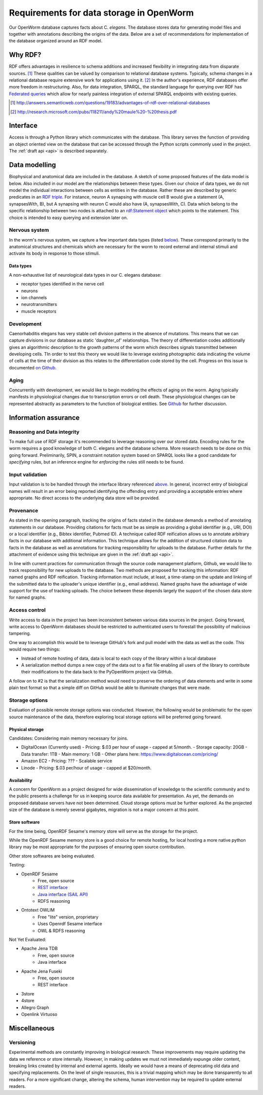 .. _data_requirements:

Requirements for data storage in OpenWorm
=========================================
Our OpenWorm database captures facts about C. `elegans`. The database stores data for generating model files and together with annotations describing the origins of the data. Below are a set of recommendations for implementation of the database organized around an RDF model. 

Why RDF?
---------
RDF offers advantages in resilience to schema additions and increased flexibility in integrating data from disparate sources. [1]_ These qualities can be valued by comparison to relational database systems. Typically, schema changes in a relational database require extensive work for applications using it. [2]_ In the author's experience, RDF databases offer more freedom in restructuring. Also, for data integration, SPARQL, the standard language for querying over RDF has `Federated queries <http://www.w3.org/TR/sparql11-federated-query/>`_ which allow for nearly painless integration of external SPARQL endpoints with existing queries.

.. [1] http://answers.semanticweb.com/questions/19183/advantages-of-rdf-over-relational-databases
.. [2] http://research.microsoft.com/pubs/118211/andy%20maule%20-%20thesis.pdf


Interface
---------
Access is through a Python library which communicates with the database. This library serves the function of providing an object oriented view on the database that can be accessed through the Python scripts commonly used in the project. The :ref:`draft api <api>` is described separately.

Data modelling
--------------
Biophysical and anatomical data are included in the database. A sketch of some proposed features of the data model is below. Also included in our model are the relationships between these types. Given our choice of data types, we do not model the individual interactions between cells as entities in the database. Rather these are described by generic predicates in an `RDF triple <http://stackoverflow.com/a/1122451>`__. For instance, neuron A synapsing with muscle cell B would give a statement (A, synapsesWith, B), but A synapsing with neuron C would also have (A, synapsesWith, C). Data which belong to the specific relationship between two nodes is attached to an `rdf:Statement object <http://www.w3.org/TR/rdf-schema/#ch_statement>`__ which points to the statement. This choice is intended to easy querying and extension later on.

Nervous system
~~~~~~~~~~~~~~
In the worm's nervous system, we capture a few important data types (listed `below <#datatypes>`__). These correspond primarily to the anatomical structures and chemicals which are necessary for the worm to record external and internal stimuli and activate its body in response to those stimuli.

.. _datatypes:

Data types
++++++++++
A non-exhaustive list of neurological data types in our C. elegans database:

- receptor types identified in the nerve cell
- neurons
- ion channels
- neurotransmitters
- muscle receptors

Development
~~~~~~~~~~~
Caenorhabditis elegans has very stable cell division patterns in the absence of mutations. This means that we can capture divisions in our database as static 'daughter_of' relationships. The theory of differentiation codes additionally gives an algorithmic description to the growth patterns of the worm which describes signals transmitted between developing cells. TIn order to test this theory we would like to leverage existing photographic data indicating the volume of cells at the time of their division as this relates to the differentiation code stored by the cell. Progress on this issue is documented `on Github <https://github.com/openworm/PyOpenWorm/issues/7#issuecomment-45401916>`_.

Aging
~~~~~
Concurrently with development, we would like to begin modeling the effects of aging on the worm. Aging typically manifests in physiological changes due to transcription errors or cell death. These physiological changes can be represented abstractly as parameters to the function of biological entities. See `Github <https://github.com/openworm/PyOpenWorm/issues/6>`_ for further discussion.

Information assurance
---------------------

Reasoning and Data integrity
~~~~~~~~~~~~~~~~~~~~~~~~~~~~~~~
To make full use of RDF storage it's recommended to leverage reasoning over our stored data. Encoding rules for the worm requires a good knowledge of both C. elegans and the database schema. More research needs to be done on this going forward. Preliminarily, SPIN, a constraint notation system based on SPARQL looks like a good candidate for `specifying` rules, but an inference engine for `enforcing` the rules still needs to be found.

Input validation
~~~~~~~~~~~~~~~~
Input validation is to be handled through the interface library referenced `above <#interface>`_. In general, incorrect entry of biological names will result in an error being reported identifying the offending entry and providing a acceptable entries where appropriate. No direct access to the underlying data store will be provided.

Provenance
~~~~~~~~~~
As stated in the opening paragraph, tracking the origins of facts stated in the database demands a method of annotating statements in our database. Providing citations for facts must be as simple as providing a global identifier (e.g., URI, DOI) or a local identifier (e.g., Bibtex identifier, Pubmed ID). A technique called RDF reification allows us to annotate arbitrary facts in our database with additional information. This technique allows for the addition of structured citation data to facts in the database as well as annotations for tracking responsibility for uploads to the database. Further details for the attachment of evidence using this technique are given in the :ref:`draft api <api>`.

In line with current practices for communication through the source code management platform, Github, we would like to track responsibility for new uploads to the database. Two methods are proposed for tracking this information: RDF named graphs and RDF reification. Tracking information must include, at least, a time-stamp on the update and linking of the submitted data to the uploader's unique identifier (e.g., email address). Named graphs have the advantage of wide support for the use of tracking uploads. The choice between these depends largely the support of the chosen data store for named graphs.

Access control
~~~~~~~~~~~~~~~~~
Write access to data in the project has been inconsistent between various data sources in the project. Going forward, write access to OpenWorm databases should be restricted to authenticated users to forestall the possibility of malicious tampering. 

One way to accomplish this would be to leverage GitHub's fork and pull model with the data as well as the code.  This would
require two things:

- Instead of remote hosting of data, data is local to each copy of the library within a local database
- A serialization method dumps a new copy of the data out to a flat file enabling all users of the library to contribute their modifications to the data back to the PyOpenWorm project via GitHub.

A follow on to #2 is that the serialization method would need to preserve the ordering of data elements and write in 
some plain text format so that a simple diff on GitHub would be able to illuminate changes that were made.

Storage options
~~~~~~~~~~~~~~~

Evaluation of possible remote storage options was conducted.  However, the following would be problematic for the
open source maintenance of the data, therefore exploring local storage options will be preferred going forward.

Physical storage
+++++++++++++++++++

Candidates:
Considering main memory necessary for joins.

- DigitalOcean (Currently used)
  - Pricing: $.03 per hour of usage - capped at 5/month.
  - Storage capacity: 20GB
  - Data transfer: 1TB
  - Main memory: 1 GB
  - Other plans here: https://www.digitalocean.com/pricing/

- Amazon EC2
  - Pricing: ???
  - Scalable service

- Linode
  - Pricing: $.03 per/hour of usage - capped at $20/month.

Availability
++++++++++++++
A concern for OpenWorm as a project designed for wide dissemination of knowledge to the scientific community and to the public presents a challenge for us in keeping source data available for presentation. As yet, the demands on proposed database servers have not been determined. Cloud storage options must be further explored. As the projected size of the database is merely several gigabytes, migration is not a major concern at this point.

Store software
++++++++++++++++++

For the time being, OpenRDF Sesame's memory store will serve as the storage for the project. 

While the OpenRDF Sesame memory store is a good choice for remote hosting, for local hosting a more native python
library may be most appropriate for the purposes of ensuring open source contribution.

Other store softwares are being evaluated.

Testing:

- OpenRDF Sesame
    - Free, open source
    - `REST interface <http://openrdf.callimachus.net/sesame/2.7/docs/system.docbook?view#The_Sesame_REST_HTTP_Protocol>`_
    - `Java interface (SAIL API) <http://openrdf.callimachus.net/sesame/2.7/docs/users.docbook?view#The_Repository_API>`_
    - RDFS reasoning
- Ontotext OWLIM
    - Free "lite" version, proprietary
    - Uses Openrdf Sesame interface 
    - OWL & RDFS reasoning

Not Yet Evaluated:

- Apache Jena TDB
    - Free, open source
    - Java interface
- Apache Jena Fuseki
    - Free, open source
    - REST interface
- 3store
- 4store
- Allegro Graph
- Openlink Virtuoso

Miscellaneous 
-------------
Versioning
~~~~~~~~~~
Experimental methods are constantly improving in biological research. These improvements may require updating the data we reference or store internally. However, in making updates we must not immediately expunge older content, breaking links created by internal and external agents. Ideally we would have a means of deprecating old data and specifying replacements. On the level of single resources, this is a trivial mapping which may be done transparently to all readers. For a more significant change, altering the schema, human intervention may be required to update external readers.

.. XXX: Copy edit and transition

 The advantage of local storage of the database that goes along with each copy of the library is that the data 
 will have the version number of the library.  This means that data can be 'deprecated' along with a deprecated version
 of the library.  This also will prevent changes made to a volatile database that break downstream code that uses the library.
